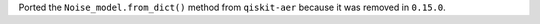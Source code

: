Ported the ``Noise_model.from_dict()`` method from ``qiskit-aer`` because it was removed 
in ``0.15.0``. 